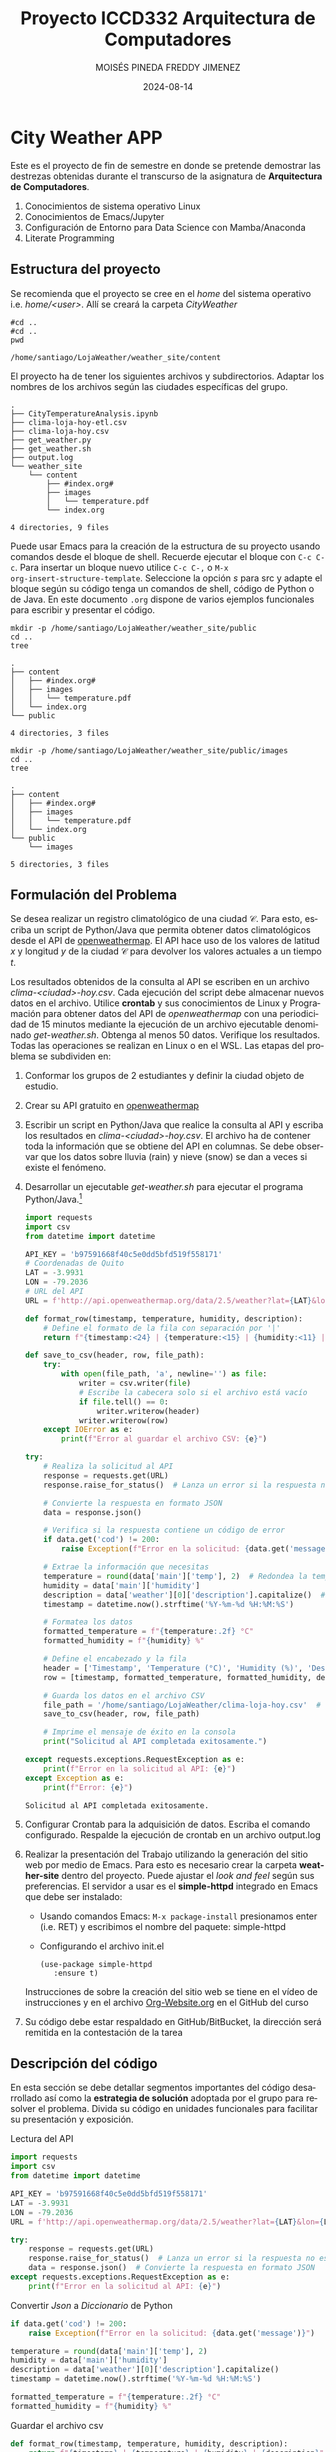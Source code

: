 #+options: ':nil *:t -:t ::t <:t H:3 \n:nil ^:t arch:headline
#+options: author:t broken-links:nil c:nil creator:nil
#+options: d:(not "LOGBOOK") date:t e:t email:nil expand-links:t f:t
#+options: inline:t num:t p:nil pri:nil prop:nil stat:t tags:t
#+options: tasks:t tex:t timestamp:t title:t toc:t todo:t |:t
#+title: Proyecto ICCD332 Arquitectura de Computadores
#+date: 2024-08-14
#+author: MOISÉS PINEDA
#+author: FREDDY JIMENEZ
#+email: moises.pineda@epn.edu.ec
#+language: es
#+select_tags: export
#+exclude_tags: noexport
#+creator: Emacs 27.1 (Org mode 9.7.5)
#+cite_export:
* City Weather APP
Este es el proyecto de fin de semestre en donde se pretende demostrar
las destrezas obtenidas durante el transcurso de la asignatura de
**Arquitectura de Computadores**.

1. Conocimientos de sistema operativo Linux
2. Conocimientos de Emacs/Jupyter
3. Configuración de Entorno para Data Science con Mamba/Anaconda
4. Literate Programming
 
** Estructura del proyecto
Se recomienda que el proyecto se cree en el /home/ del sistema
operativo i.e. /home/<user>/. Allí se creará la carpeta /CityWeather/
#+begin_src shell :results output :exports both
#cd ..
#cd ..
pwd
#+end_src

#+RESULTS:
: /home/santiago/LojaWeather/weather_site/content

El proyecto ha de tener los siguientes archivos y
subdirectorios. Adaptar los nombres de los archivos según las ciudades
específicas del grupo.

#+begin_src shell :results output :exports results
cd ..
cd ..
tree
#+end_src

#+RESULTS:
#+begin_example
.
├── CityTemperatureAnalysis.ipynb
├── clima-loja-hoy-etl.csv
├── clima-loja-hoy.csv
├── get_weather.py
├── get_weather.sh
├── output.log
└── weather_site
    └── content
        ├── #index.org#
        ├── images
        │   └── temperature.pdf
        └── index.org

4 directories, 9 files
#+end_example

Puede usar Emacs para la creación de la estructura de su proyecto
usando comandos desde el bloque de shell. Recuerde ejecutar el bloque
con ~C-c C-c~. Para insertar un bloque nuevo utilice ~C-c C-,~ o ~M-x
org-insert-structure-template~. Seleccione la opción /s/ para src y
adapte el bloque según su código tenga un comandos de shell, código de
Python o de Java. En este documento ~.org~ dispone de varios ejemplos
funcionales para escribir y presentar el código.

#+begin_src shell :results output :exports both
mkdir -p /home/santiago/LojaWeather/weather_site/public
cd ..
tree
#+end_src

#+RESULTS:
: .
: ├── content
: │   ├── #index.org#
: │   ├── images
: │   │   └── temperature.pdf
: │   └── index.org
: └── public
: 
: 4 directories, 3 files

#+begin_src shell :results output :exports both
mkdir -p /home/santiago/LojaWeather/weather_site/public/images
cd ..
tree
#+end_src

#+RESULTS:
#+begin_example
.
├── content
│   ├── #index.org#
│   ├── images
│   │   └── temperature.pdf
│   └── index.org
└── public
    └── images

5 directories, 3 files
#+end_example

** Formulación del Problema
Se desea realizar un registro climatológico de una ciudad
$\mathcal{C}$. Para esto, escriba un script de Python/Java que permita
obtener datos climatológicos desde el API de [[https://openweathermap.org/current#one][openweathermap]]. El API
hace uso de los valores de latitud $x$ y longitud $y$ de la ciudad
$\mathcal{C}$ para devolver los valores actuales a un tiempo $t$.

Los resultados obtenidos de la consulta al API se escriben en un
archivo /clima-<ciudad>-hoy.csv/. Cada ejecución del script debe
almacenar nuevos datos en el archivo. Utilice *crontab* y sus
conocimientos de Linux y Programación para obtener datos del API de
/openweathermap/ con una periodicidad de 15 minutos mediante la
ejecución de un archivo ejecutable denominado
/get-weather.sh/. Obtenga al menos 50 datos. Verifique los
resultados. Todas las operaciones se realizan en Linux o en el
WSL. Las etapas del problema se subdividen en:

    1. Conformar los grupos de 2 estudiantes y definir la ciudad
       objeto de estudio.
    2.  Crear su API gratuito en [[https://openweathermap.org/current#one][openweathermap]]
    3. Escribir un script en Python/Java que realice la consulta al
       API y escriba los resultados en /clima-<ciudad>-hoy.csv/. El
       archivo ha de contener toda la información que se obtiene del
       API en columnas. Se debe observar que los datos sobre lluvia
       (rain) y nieve (snow) se dan a veces si existe el fenómeno.
    3. Desarrollar un ejecutable /get-weather.sh/ para ejecutar el
       programa Python/Java.[fn:1]
       #+begin_src python :session :results output exports both
import requests
import csv
from datetime import datetime

API_KEY = 'b97591668f40c5e0dd5bfd519f558171'
# Coordenadas de Quito
LAT = -3.9931
LON = -79.2036
# URL del API
URL = f'http://api.openweathermap.org/data/2.5/weather?lat={LAT}&lon={LON}&appid={API_KEY}&units=metric'

def format_row(timestamp, temperature, humidity, description):
    # Define el formato de la fila con separación por '|'
    return f"{timestamp:<24} | {temperature:<15} | {humidity:<11} | {description:<20}"

def save_to_csv(header, row, file_path):
    try:
        with open(file_path, 'a', newline='') as file:
            writer = csv.writer(file)
            # Escribe la cabecera solo si el archivo está vacío
            if file.tell() == 0:
                writer.writerow(header)
            writer.writerow(row)
    except IOError as e:
        print(f"Error al guardar el archivo CSV: {e}")

try:
    # Realiza la solicitud al API
    response = requests.get(URL)
    response.raise_for_status()  # Lanza un error si la respuesta no es 200 OK

    # Convierte la respuesta en formato JSON
    data = response.json()

    # Verifica si la respuesta contiene un código de error
    if data.get('cod') != 200:
        raise Exception(f"Error en la solicitud: {data.get('message')}")

    # Extrae la información que necesitas
    temperature = round(data['main']['temp'], 2)  # Redondea la temperatura a 2 decimales
    humidity = data['main']['humidity']
    description = data['weather'][0]['description'].capitalize()  # Capitaliza la descripción
    timestamp = datetime.now().strftime('%Y-%m-%d %H:%M:%S')

    # Formatea los datos
    formatted_temperature = f"{temperature:.2f} °C"
    formatted_humidity = f"{humidity} %"

    # Define el encabezado y la fila
    header = ['Timestamp', 'Temperature (°C)', 'Humidity (%)', 'Description']
    row = [timestamp, formatted_temperature, formatted_humidity, description]

    # Guarda los datos en el archivo CSV
    file_path = '/home/santiago/LojaWeather/clima-loja-hoy.csv'  # Cambia a una ruta donde tengas permisos
    save_to_csv(header, row, file_path)

    # Imprime el mensaje de éxito en la consola
    print("Solicitud al API completada exitosamente.")

except requests.exceptions.RequestException as e:
    print(f"Error en la solicitud al API: {e}")
except Exception as e:
    print(f"Error: {e}")
       #+end_src

       #+RESULTS:
       : Solicitud al API completada exitosamente.

    4. Configurar Crontab para la adquisición de datos. Escriba el
       comando configurado. Respalde la ejecución de crontab en un
       archivo output.log
    5. Realizar la presentación del Trabajo utilizando la generación
       del sitio web por medio de Emacs. Para esto es necesario crear
       la carpeta **weather-site** dentro del proyecto. Puede ajustar el
       /look and feel/ según sus preferencias. El servidor a usar es
       el **simple-httpd** integrado en Emacs que debe ser instalado:
       - Usando comandos Emacs: ~M-x package-install~ presionamos
         enter (i.e. RET) y escribimos el nombre del paquete:
         simple-httpd
       - Configurando el archivo init.el

       #+begin_src elisp
         (use-package simple-httpd
            :ensure t)
       #+end_src

       #+RESULTS:

       Instrucciones de sobre la creación del sitio web se tiene en el
       vídeo de instrucciones y en el archivo [[https://github.com/LeninGF/EPN-Lectures/blob/main/iccd332ArqComp-2024-A/Tutoriales/Org-Website/Org-Website.org][Org-Website.org]] en el
       GitHub del curso

    6. Su código debe estar respaldado en GitHub/BitBucket, la
       dirección será remitida en la contestación de la tarea
** Descripción del código
En esta sección se debe detallar segmentos importantes del código
desarrollado así como la **estrategia de solución** adoptada por el
grupo para resolver el problema. Divida su código en unidades
funcionales para facilitar su presentación y exposición.

Lectura del API
#+begin_src python :session :results output exports both
import requests
import csv
from datetime import datetime

API_KEY = 'b97591668f40c5e0dd5bfd519f558171'
LAT = -3.9931
LON = -79.2036
URL = f'http://api.openweathermap.org/data/2.5/weather?lat={LAT}&lon={LON}&appid={API_KEY}&units=metric'

try:
    response = requests.get(URL)
    response.raise_for_status()  # Lanza un error si la respuesta no es 200 OK
    data = response.json()  # Convierte la respuesta en formato JSON
except requests.exceptions.RequestException as e:
    print(f"Error en la solicitud al API: {e}")
#+end_src

Convertir /Json/ a /Diccionario/ de Python
#+begin_src python :session :results output exports both
    if data.get('cod') != 200:
        raise Exception(f"Error en la solicitud: {data.get('message')}")
    
    temperature = round(data['main']['temp'], 2)
    humidity = data['main']['humidity']
    description = data['weather'][0]['description'].capitalize()
    timestamp = datetime.now().strftime('%Y-%m-%d %H:%M:%S')

    formatted_temperature = f"{temperature:.2f} °C"
    formatted_humidity = f"{humidity} %"
#+end_src

Guardar el archivo csv
#+begin_src python :session :results output exports both
def format_row(timestamp, temperature, humidity, description):
    return f"{timestamp} | {temperature} | {humidity} | {description}"

def save_to_csv(header, row, file_path):
    try:
        with open(file_path, 'a') as file:
            if file.tell() == 0:
                file.write(' | '.join(header) + '\n')
            file.write(row + '\n')
    except IOError as e:
        print(f"Error al guardar el archivo CSV: {e}")

header = ['Timestamp', 'Temperature (°C)', 'Humidity (%)', 'Description']
row = format_row(timestamp, formatted_temperature, formatted_humidity, description)

file_path = '/home/santiago/LojaWeather/clima-loja-hoy.csv'
save_to_csv(header, row, file_path)
#+end_src


** Script ejecutable sh
Se coloca el contenido del script ejecutable. Recuerde que se debe
utilizar el entorno de **anaconda/mamba** denominado **iccd332** para
la ejecución de Python; independientemente de que tenga una
instalación nativa de Python

En el caso de los shell script se puede usar `which sh` para conocer
la ubicación del ejecutable
#+begin_src shell :results output :exports both
which sh
#+end_src

#+RESULTS:
: /usr/bin/sh

De igual manera se requiere localizar el entorno de mamba *iccd332*
que será utilizado

#+begin_src shell :results output :exports both
which mamba
#+end_src

#+RESULTS:
: /home/santiago/miniforge3/bin/mamba

Con esto el archivo ejecutable a de tener (adapte el código según las
condiciones de su máquina):

#+begin_src shell :results output :exports both
#!/usr/bin/sh
source /home/santiago/miniforge3/etc/profile.d/conda.sh
eval "$(mamba shell.bash hook)"
conda activate iccd332
python /home/santiago/LojaWeather/get_weather.py
#+end_src

#+RESULTS:
: Solicitud al API completada exitosamente.

Finalmente convierta en ejecutable como se explicó en clases y laboratorio
#+begin_src shell :results output :exports both
#!/usr/bin/sh
chmod +x /home/santiago/LojaWeather/get-weather.sh
#+end_src

** Configuración de Crontab
Se indica la configuración realizada en crontab para la adquisición de datos

#+begin_src shell
*/5 * * * * /home/santiago/LojaWeather/get_weather.sh >> /home/santiago/LojaWeather/output.log 2>&1
#+end_src

- Recuerde remplazar <City> por el nombre de la ciudad que analice
- Recuerde ajustar el tiempo para potenciar tomar datos nuevos
- Recuerde que ~2>&1~ permite guardar en ~output.log~ tanto la salida
  del programa como los errores en la ejecución.
* Presentación de resultados
Para la pressentación de resultados se utilizan las librerías de Python:
- matplotlib
- pandas

Alternativamente como pudo estudiar en el Jupyter Notebook
[[https://github.com/LeninGF/EPN-Lectures/blob/main/iccd332ArqComp-2024-A/Proyectos/CityWeather/CityTemperatureAnalysis.ipynb][CityTemperatureAnalysis.ipynb]], existen librerías alternativas que se
pueden utilizar para presentar los resultados gráficos. En ambos
casos, para que funcione los siguientes bloques de código, es
necesario que realice la instalación de los paquetes usando ~mamba
install <nombre-paquete>~
** Muestra Aleatoria de datos
Presentar una muestra de 10 valores aleatorios de los datos obtenidos.
#+caption: Lectura de archivo CSV y muestra de 10 valores aleatorios
#+begin_src python :session :results output :exports both
import pandas as pd

# Ruta al archivo CSV
csv_file = '/home/santiago/LojaWeather/clima-loja-hoy.csv'

# Cargar el DataFrame desde un archivo CSV
df = pd.read_csv(csv_file)

# Limpia las columnas eliminando las unidades si es necesario
df['Temperature (°C)'] = df['Temperature (°C)'].str.replace(' °C', '', regex=False).astype(float)
df['Humidity (%)'] = df['Humidity (%)'].str.replace(' %', '', regex=False).astype(float)

# Convierte 'Timestamp' a datetime
df['Timestamp'] = pd.to_datetime(df['Timestamp'], errors='coerce')

# Muestra una muestra aleatoria de 10 valores del DataFrame
sample_df = df.sample(n=10, random_state=1)  # random_state para reproducibilidad

# Imprime la muestra en formato de tabla
print(sample_df)
#+end_src

#+RESULTS:
#+begin_example
             Timestamp  Temperature (°C)  Humidity (%)       Description
40 2024-08-11 16:35:00             24.67          35.0  Scattered clouds
31 2024-08-11 15:50:01             24.67          35.0  Scattered clouds
45 2024-08-11 17:00:01             24.67          35.0  Scattered clouds
86 2024-08-11 20:05:01             13.03          94.0  Scattered clouds
83 2024-08-11 19:50:02             13.03          94.0  Scattered clouds
48 2024-08-11 17:15:01             23.67          37.0        Few clouds
67 2024-08-11 18:45:02             21.67          41.0        Few clouds
44 2024-08-11 16:55:00             24.67          35.0  Scattered clouds
78 2024-08-11 19:45:01             13.03          94.0  Scattered clouds
74 2024-08-11 19:29:58             13.62          90.0  Scattered clouds
#+end_example

Resultado del número de filas y columnas leídos del archivo csv
#+begin_src python :session :results output exports both
header = filtered_rows[0]
data = filtered_rows[1:]
print(len(header), len(data))
#+end_src

#+RESULTS:
: 4 85

** Gráfica Temperatura vs Tiempo
Realizar una gráfica de la Temperatura en el tiempo.


El siguiente cógido permite hacer la gráfica de la temperatura vs
tiempo para Org 9.7+. Para saber que versión dispone puede ejecutar
~M-x org-version~

#+begin_src python :results file :exports both :session
import pandas as pd
import matplotlib.pyplot as plt
import matplotlib.dates as mdates

# Cargar el DataFrame desde un archivo CSV
df = pd.read_csv('/home/santiago/LojaWeather/clima-loja-hoy.csv')

# Limpia las columnas eliminando las unidades
df['Temperature (°C)'] = df['Temperature (°C)'].str.replace(' °C', '', regex=False).astype(float)
df['Humidity (%)'] = df['Humidity (%)'].str.replace(' %', '', regex=False).astype(float)

# Convierte 'Timestamp' a datetime
df['Timestamp'] = pd.to_datetime(df['Timestamp'], errors='coerce')

# Crear una copia del DataFrame para ETL
df_etl = df.copy()

# Define el tamaño de la figura de salida
fig = plt.figure(figsize=(8, 6))

# Dibuja las variables 'Timestamp' y 'Temperature (°C)'
plt.plot(df_etl['Timestamp'], df_etl['Temperature (°C)'], marker='o', linestyle='-', color='b')

# Ajuste para la presentación de fechas en la imagen
plt.gca().xaxis.set_major_locator(mdates.DayLocator(interval=2))
plt.gca().xaxis.set_major_formatter(mdates.DateFormatter('%Y-%m-%d'))

# Configura la cuadrícula
plt.grid()

# Título que obtiene el nombre de la ciudad del DataFrame
# Cambia 'Loja' por el nombre de la ciudad si está disponible en los datos
plt.title(f'Temperatura Principal vs Tiempo en Loja')

# Rotación de las etiquetas del eje X
plt.xticks(rotation=40)

# Ajuste del diseño para que no se corten las etiquetas
fig.tight_layout()

# Guardar la imagen en un archivo
fname = '/home/santiago/LojaWeather/weather_site/public/images/temperature.png'
plt.savefig(fname)

# Mostrar la ubicación del archivo guardado
fname
#+end_src

#+caption: Gráfica Temperatura vs Tiempo
#+RESULTS:
[[file:/home/santiago/LojaWeather/weather_site/public/images/temperature.png]]


**  Realice una gráfica de Humedad con respecto al tiempo
[[file:/home/santiago/LojaWeather/weather_site/public/images/temperatureHumedad.png]]

**  *Opcional* Presente alguna gráfica de interés.

* Referencias
- [[https://emacs.stackexchange.com/questions/28715/get-pandas-data-frame-as-a-table-in-org-babel][presentar dataframe como tabla en emacs org]]
- [[https://orgmode.org/worg/org-contrib/babel/languages/ob-doc-python.html][Python Source Code Blocks in Org Mode]]
- [[https://systemcrafters.net/publishing-websites-with-org-mode/building-the-site/][Systems Crafters Construir tu sitio web con Modo Emacs Org]]
- [[https://www.youtube.com/watch?v=AfkrzFodoNw][Vídeo Youtube Build Your Website with Org Mode]]
* Footnotes

[fn:1] Recuerde que su máquina ha de disponer de un entorno de
anaconda/mamba denominado iccd332 en el cual se dispone del interprete
de Python
